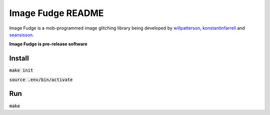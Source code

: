 ******************
Image Fudge README
******************

Image Fudge is a mob-programmed image glitching library being developed by `willpatterson <www.github.com/willpatterson>`_, `konstantinfarrell <www.github.com/konstantinfarrell>`_ and `seansisson <www.github.com/seansisson>`_.

**Image Fudge is pre-release software**

Install
-------

:code:`make init`

:code:`source .env/bin/activate`

Run
---

:code:`make`
